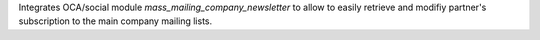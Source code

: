 Integrates OCA/social module `mass_mailing_company_newsletter` to allow to easily
retrieve and modifiy partner's subscription to the main company mailing lists.
